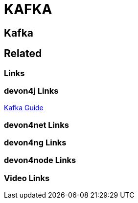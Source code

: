 = KAFKA

[.directory]
== Kafka

[.links-to-files]
== Related

[.common-links]
=== Links

[.devon4j-links]
=== devon4j Links

<</website/pages/docs/devon4j.asciidoc_guides.html#guide-kafka.asciidoc, Kafka Guide>>

[.devon4net-links]
=== devon4net Links

[.devon4ng-links]
=== devon4ng Links

[.devon4node-links]
=== devon4node Links

[.videos-links]
=== Video Links

